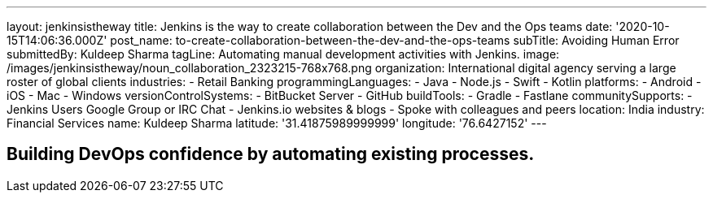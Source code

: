 ---
layout: jenkinsistheway
title: Jenkins is the way to create collaboration between the Dev and the Ops teams
date: '2020-10-15T14:06:36.000Z'
post_name: to-create-collaboration-between-the-dev-and-the-ops-teams
subTitle: Avoiding Human Error
submittedBy: Kuldeep Sharma
tagLine: Automating manual development activities with Jenkins.
image: /images/jenkinsistheway/noun_collaboration_2323215-768x768.png
organization: International digital agency serving a large roster of global clients
industries:
  - Retail Banking
programmingLanguages:
  - Java
  - Node.js
  - Swift
  - Kotlin
platforms:
  - Android
  - iOS
  - Mac
  - Windows
versionControlSystems:
  - BitBucket Server
  - GitHub
buildTools:
  - Gradle
  - Fastlane
communitySupports:
  - Jenkins Users Google Group or IRC Chat
  - Jenkins.io websites & blogs
  - Spoke with colleagues and peers
location: India
industry: Financial Services
name: Kuldeep Sharma
latitude: '31.41875989999999'
longitude: '76.6427152'
---





== Building DevOps confidence by automating existing processes.